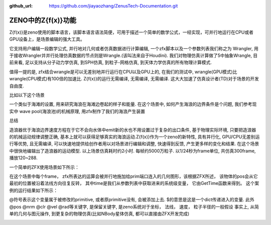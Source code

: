 :github_url: https://github.com/jiayaozhang/ZenusTech-Documentation.git


ZENO中的Z{f(x)}功能
===================

Z{f(x)}是zeno使用的脚本语言，该脚本语言语法简便，可用于描述一个简单的数学公式，一经实现，可并行地运行在CPU或者GPU设备上，是场景编辑的强大工具。

它支持用户编辑一段数学公式, 并行地对几何或者仿真数据进行计算编辑, 一个zfx脚本以及一个参数列表我们称之为 Wrangler,   用于接收Wrangler并并行处理仿真数据的节点则是Wrangle.(该叫法来自于Houdini).  我们对物理仿真计算做了5中抽象Wrangle, 目前来看, 足以支持从分子动力学仿真, 到SPH仿真, 到粒子-网格仿真, 到天体力学仿真的所有物理计算模式.

.. image:: ../../_static/image/Z{f(x)}/zh1.jpg

值得一提的是, zfx结合wrangle是可以无差别地并行运行在CPU以及GPU上的, 在我们的测试中, wrangle(GPU模式)比wrangle(CPU模式)有100倍的加速比. Z{f(x)}的运行无需编译, 无需编译, 无需编译. 这大大加速了仿真设计者(TD)对于场景的开发自由度.

比如以下这个场景

.. image:: ../../_static/image/Z{f(x)}/6.png

一个类似于海滩的设置, 用来研究海浪在海滩边卷起的样子和能量. 在这个场景中, 如何产生海浪的边界条件是个问题, 我们参考现实中 wave pool(海浪池)的机械原理, 用zfx制作了我们的海浪产生装置

.. image:: ../../_static/image/Z{f(x)}/7.png

.. image:: ../../_static/image/Z{f(x)}/8.png


总结

造浪器优于海浪边界速度方程在于它不会向水体中emit新的水也不用设置过于复杂的出口条件, 基于物理实际环境, 只要把造浪器的机械运动规律调整正确, 基本上就可以获得足够真实的海浪运动.Z{f(x)}作为一个zeno的新特性, 具有并行化, GPU/CPU无差别运行等优势, 且无需编译, 可以快速地提供给创作者用以对场景进行编辑和调整, 快速得到反馈, 产生更多样的变化和结果. 在这个场景中很快地编辑出了造浪器的运动模型. 以上场景仿真耗时约2小时. 每帧约5000万粒子. 以1/24秒为frame单位, 共仿真300frame, 播放120~288.


一个简单的ZFX使用场景如下所示：

.. image:: ../../_static/image/Z{f(x)}/1.png

在这个场景中每个frame， zfx所表达的运算会被并行地施加给prim端口连入的几何图形，该根据ZFX所述， 该物体的pos会从它最初的位置被沿着法线方向往复反转， 其中time是我们从参数列表中获取进来的系统级变量， 它由GetTime函数来得到。
这个案例的运行结果如下所示：


.. image:: ../../_static/image/Visual/zfx.gif


@符号表示这个变量属于被修改的primitive, 或者原primitive没有, 会被添加上去.  
$的意思是这是一个dict传递进入的变量.
此外@pos @nrm @clr @vel @rad等关键字, 是保留关键字, 是zeno系统对于坐标， 法线， 速度， 粒子半径的一般假设
事实上, 从简单的几何与图元操作, 到更复杂的物理仿真(比如NBody星体仿真, 都可以直接由ZFX开发完成)

.. image:: ../../_static/image/Z{f(x)}/colorfulZello.gif

.. image:: ../../_static/image/Z{f(x)}/zfx.gif

.. image:: ../../_static/image/Z{f(x)}/points.gif

.. image:: ../../_static/image/Z{f(x)}/6.gif

